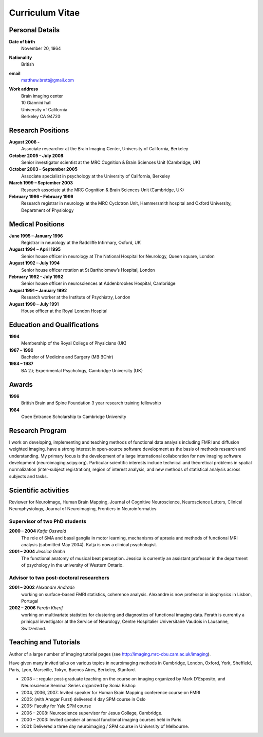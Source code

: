 .. _cv:

================
Curriculum Vitae
================

Personal Details
================

**Date of birth**
    November 20, 1964

**Nationality**
    British

**email**
    matthew.brett@gmail.com

**Work address**
     | Brain imaging center
     | 10 Giannini hall
     | University of California
     | Berkeley CA 94720

Research Positions
==================

**August 2008 -**
    Associate researcher at the Brain Imaging Center, University of California, Berkeley
**October 2005 – July 2008**
    Senior investigator scientist at the MRC Cognition & Brain Sciences Unit
    (Cambridge, UK)
**October 2003 – September 2005**
    Associate specialist in psychology at the University of California, Berkeley
**March 1999 – September 2003**
    Research associate at the MRC Cognition & Brain Sciences Unit (Cambridge, UK)
**February 1996 – February 1999**
    Research registrar in neurology at the MRC Cyclotron Unit, Hammersmith
    hospital and Oxford University, Department of Physiology

Medical Positions
=================

**June 1995 – January 1996**
    Registrar in neurology at the Radcliffe Infirmary, Oxford, UK
**August 1994 – April 1995**
    Senior house officer in neurology at The National Hospital for Neurology, Queen square, London
**August 1992 – July 1994**
    Senior house officer rotation at St Bartholomew’s Hospital, London
**February 1992 – July 1992**
    Senior house officer in neurosciences at Addenbrookes Hospital, Cambridge
**August 1991 – January 1992**
    Research worker at the Institute of Psychiatry, London
**August 1990 – July 1991**
    House officer at the Royal London Hospital

Education and Qualifications
============================

**1994**
    Membership of the Royal College of Physicians (UK)
**1987 – 1990**
    Bachelor of Medicine and Surgery (MB BChir)
**1984 – 1987**
    BA 2.i; Experimental Psychology, Cambridge University (UK)

Awards
======

**1996**
    British Brain and Spine Foundation 3 year research training fellowship
**1984**
    Open Entrance Scholarship to Cambridge University

Research Program
================

I work on developing, implementing and teaching methods of functional data
analysis including FMRI and diffusion weighted imaging.  have a strong interest
in open-source software development as the basis of methods research and
understanding.  My primary focus is the development of a large international
collaboration for new imaging software development (neuroimaging.scipy.org).
Particular scientific interests include technical and theoretical problems in
spatial normalization (inter-subject registration), region of interest analysis,
and new methods of statistical analysis across subjects and tasks.

Scientific activities
======================

Reviewer for NeuroImage, Human Brain Mapping, Journal of Cognitive Neuroscience,
Neuroscience Letters, Clinical Neurophysiology, Journal of Neuroimaging,
Frontiers in Neuroinformatics

Supervisor of two PhD students
++++++++++++++++++++++++++++++

**2000 – 2004** *Katja Osswald*
    The role of SMA and basal ganglia in motor learning, mechanisms of apraxia
    and methods of functional MRI analysis (submitted May 2004).  Katja is now a
    clinical psychologist.

**2001 – 2004** *Jessica Grahn*
    The functional anatomy of musical beat perception. Jessica is currently an
    assistant professor in the department of psychology in the university of
    Western Ontario.

Advisor to two post-doctoral researchers
++++++++++++++++++++++++++++++++++++++++

**2001 – 2002** *Alexandre Andrade*
    working on surface-based FMRI statistics, coherence analysis.  Alexandre is
    now professor in biophysics in Lisbon, Portugal

**2002 – 2006** *Ferath Kherif*
    working on multivariate statistics for clustering and diagnostics of
    functional imaging data. Ferath is currently a prinicpal investigator at the
    Service of Neurology, Centre Hospitalier Universitaire Vaudois in Lausanne,
    Switzerland.

Teaching and Tutorials
======================

Author of a large number of imaging tutorial pages (see
http://imaging.mrc-cbu.cam.ac.uk/imaging).

Have given many invited talks on various topics in neuroimaging methods in
Cambridge, London, Oxford, York, Sheffield, Paris, Lyon, Marseille, Tokyo,
Buenos Aires, Berkeley, Stanford.

* 2008 – : regular post-graduate teaching on the course on imaging organized by
  Mark D'Esposito, and Neuroscience Seminar Series organized by Sonia Bishop
* 2004, 2006, 2007: Invited speaker for Human Brain Mapping conference course on FMRI
* 2005: (with Ansgar Furst) delivered 4 day SPM course in Oslo
* 2005: Faculty for Yale SPM course
* 2006 – 2008: Neuroscience supervisor for Jesus College, Cambridge.
* 2000 – 2003: Invited speaker at annual functional imaging courses held in Paris.
* 2001: Delivered a three day neuroimaging / SPM course in University of Melbourne.

.. only:: latex

    This doesn't work and requires more thought

    \nocite{*}
    \bibliographystyle{plainyr}
    \bibliography{matthew_brett.bib}
